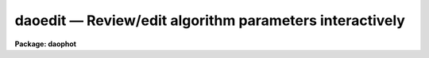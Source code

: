 daoedit — Review/edit algorithm parameters interactively
========================================================

**Package: daophot**

.. raw:: html

  <BODY>
  <TABLE WIDTH="100%" BORDER=0><TR>
  <TD ALIGN=LEFT><FONT SIZE=4>
  <B>daoedit (May00)</B></FONT></TD>
  <TD ALIGN=CENTER><FONT SIZE=4>
  <B>noao.digiphot.daophot</B>
  </FONT></TD>
  <TD ALIGN=RIGHT><FONT SIZE=4>
  <B>daoedit (May00)</B></FONT></TD>
  </TR></TABLE><P>
  <TITLE>daoedit</TITLE>
  <UL>
  </UL>
  <H2><A NAME="s_name">NAME</A></H2>
  <! BeginSection: 'NAME'>
  <UL>
  daoedit -- edit the daophot package parameters interactively
  </UL>
  <! EndSection:   'NAME'>
  <H2><A NAME="s_usage">USAGE</A></H2>
  <! BeginSection: 'USAGE'>
  <UL>
  daoedit image
  </UL>
  <! EndSection:   'USAGE'>
  <H2><A NAME="s_parameters">PARAMETERS</A></H2>
  <! BeginSection: 'PARAMETERS'>
  <UL>
  <DL>
  <DT><B><A NAME="l_image">image</A></B></DT>
  <! Sec='PARAMETERS' Level=0 Label='image' Line='image'>
  <DD></DD>
  </DL>
  <DL>
  <DT><B><A NAME="l_icommands">icommands = "<TT></TT>"</A></B></DT>
  <! Sec='PARAMETERS' Level=0 Label='icommands' Line='icommands = ""'>
  <DD>The image display cursor or image cursor commands file.
  </DD>
  </DL>
  <DL>
  <DT><B><A NAME="l_gcommands">gcommands = "<TT></TT>"</A></B></DT>
  <! Sec='PARAMETERS' Level=0 Label='gcommands' Line='gcommands = ""'>
  <DD>The graphics cursor or graphics cursor commands file.
  </DD>
  </DL>
  <DL>
  <DT><B><A NAME="l_cache">cache = "<TT>)_.cache</TT>"</A></B></DT>
  <! Sec='PARAMETERS' Level=0 Label='cache' Line='cache = ")_.cache"'>
  <DD>Cache the image pixels in memory. Cache may be set to the value of the apphot
  package parameter (the default), "<TT>yes</TT>", or "<TT>no</TT>". By default caching is
  disabled.
  </DD>
  </DL>
  <DL>
  <DT><B><A NAME="l_graphics">graphics = "<TT>)_.graphics</TT>"</A></B></DT>
  <! Sec='PARAMETERS' Level=0 Label='graphics' Line='graphics = ")_.graphics"'>
  <DD>The standard graphics device.
  </DD>
  </DL>
  <DL>
  <DT><B><A NAME="l_display">display = "<TT>)_.display</TT>"</A></B></DT>
  <! Sec='PARAMETERS' Level=0 Label='display' Line='display = ")_.display"'>
  <DD>The standard display device.
  </DD>
  </DL>
  </UL>
  <! EndSection:   'PARAMETERS'>
  <H2><A NAME="s_description">DESCRIPTION</A></H2>
  <! BeginSection: 'DESCRIPTION'>
  <UL>
  <P>
  DAOEDIT is a general purpose tool for interactively examining and editing
  the DAOPHOT algorithm parameters located in the parameter sets DATAPARS,
  FINDPARS, CENTERPARS, FITSKYPARS, PHOTPARS, and DAOPARS. These five parameter
  sets can be listed, edited, and/or unlearned as a group from within DAOEDIT
  using the IRAF LPAR, EPAR and UNLEARN utilities.  Any parameter in each of
  these five parameter sets can be examined or edited individual using a simple 
  command.  Parameters which are defined in terms of radial distance from the
  center of a star or in terms of image counts can be examined and edited
  interactively using radial profile plots and the graphics cursor.
  <P>
  If <I>cache</I> is yes and the host machine physical memory and working set size
  are large enough, the input image pixels are cached in memory. If caching
  is enabled the first data measurement will appear to take a long time as the
  entire image must be read in before the measurement is actually made. All
  subsequent measurements will be very fast because DAOEDIT is accessing memory
  not disk.  The point of caching is to speed up random image access by making
  the internal image i/o buffers the same size as the image itself. At present
  there is no point in enabling caching for images that are less than or equal
  to 524288 bytes, i.e. the size of the test image dev$ypix, as the default image
   i/o buffer is exactly that size. However if the size of dev$ypix is doubled by
   converting it to a real image with the chpixtype task then the effect of
  caching in interactive is can be quite noticeable if measurements of objects
  in the top and bottom halves of the image are alternated.
  <P>
  </UL>
  <! EndSection:   'DESCRIPTION'>
  <H2><A NAME="s_cursor_commands">CURSOR COMMANDS</A></H2>
  <! BeginSection: 'CURSOR COMMANDS'>
  <UL>
  <P>
  <PRE>
  		      Interactive Keystroke Commands
  <P>
  ?	Print help
  :	Colon commands
  a	Estimate center, sky, skysigma, fwhmpsf and magnitude of a star
  r	Plot the radial profile of a star and its integral
  i	Set selected parameters interactively using a radial profile plot
  g	Toggle between image and graphics cursor
  x	Toggle the radial profile plot between pixel and scale units
  y	Toggle the radial profile plot between counts and normal units
  q	Quit task
  <P>
  		      Colon Commands
  <P>
  :lparam/eparam/unlearn	pset	List/edit/unlearn the named pset
  :parameter	        [value]	List or set an individual pset parameter
  <P>
  <P>
  		      Psets
  <P>
  datapars	The data dependent parameters
  findpars	The daofind task object detection parameters
  centerpars	The phot task centering algorithm parameters
  fitskypars	The phot task sky fitting algorithm parameters
  photpars	The phot task photometry algorithm parameters
  daopars		The psf fitting algorithm parameters
  <P>
  <P>
  The following commands are available from within the interactive setup
  menu.
  <P>
  <P>
  	    Interactive Daoedit Setup Menu
  <P>
  ?	Print help
  spbar	Mark/verify critical parameters (f, s, a, d, r, w, b)
  q	Quit
  <P>
  f	Mark/verify the fwhm of the psf on the radial profile plot
  s	Mark/verify the sky sigma on the radial profile plot
  l	Mark/verify the minimum good data value on the radial profile plot
  u	Mark/verify the maximum good data value on the radial profile plot
  <P>
  c	Mark/verify the centering box half-width on the radial profile plot
  n	Mark/verify the cleaning radius on the radial profile plot
  p	Mark/verify the clipping radius on the radial profile plot
  <P>
  a	Mark/verify the inner sky annulus radius on the radial profile plot
  d	Mark/verify the width of the sky annulus on the radial profile plot
  g	Mark/verify the sky region growing radius on the radial profile plot
  <P>
  r	Mark/verify the photometry aperture(s) on the radial profile plot
  w	Mark/verify the psf function radius on the radial profile plot
  b	Mark/verify the psf fitting radius on the radial profile plot
  <P>
  </PRE>
  <P>
  </UL>
  <! EndSection:   'CURSOR COMMANDS'>
  <H2><A NAME="s_examples">EXAMPLES</A></H2>
  <! BeginSection: 'EXAMPLES'>
  <UL>
  <P>
  1. Setup the daophot package parameters interactively for the image m92.
  This example assumes that the parameters are all initially at their 
  default values.
  <P>
  <PRE>
  	da&gt; display dev$ypix 1
  	da&gt; daoedit dev$ypix
  <P>
  	    ... type :e datapars to edit the data dependent parameters
  	    ...	leave scale at 1.0 and datamin at INDEF but set the
  	        datamax, readnoise, epadu, exposure, airmass, filter,
  		and obstime parameters to appropriate values
  	    ... type :l datapars to check the results of the editing
  <P>
  	    ... type :e findpars to check the object detection parameters
  	    ... change the findpars threshold parameter from 4.0 to 5.0
  		using the command :threshold 5.0
  <P>
  	    ... type i to enter the interactive setup menu
  		set the fwhmpsf, sigma, inner radius of the sky annulus,
  		width of the sky annulus, photometry aperture(s), psf
  		radius, and fitting radius using the radial profile
  		plot and graphics cursor
  <P>
  	    ... select a bright non-saturated star and check that its
  		radial profile is normal using the r keystroke command
  	    ... note the value of the standard deviation of the sky
  	        background written in the plot header
  	    ... set the datapars sigma parameter to this value using
  		the command :sigma &lt;value&gt;
  <P>
  	    ... check the data definition, centering, sky fitting,
  	        photometry, and psf fitting parameters with the commands
  		:l datapars, :l centerpars, :l fitskypars, :l photpars,
  		and :l daopars
  </PRE>
  <P>
  </UL>
  <! EndSection:   'EXAMPLES'>
  <H2><A NAME="s_time_requirements">TIME REQUIREMENTS</A></H2>
  <! BeginSection: 'TIME REQUIREMENTS'>
  <UL>
  </UL>
  <! EndSection:   'TIME REQUIREMENTS'>
  <H2><A NAME="s_bugs">BUGS</A></H2>
  <! BeginSection: 'BUGS'>
  <UL>
  </UL>
  <! EndSection:   'BUGS'>
  <H2><A NAME="s_see_also">SEE ALSO</A></H2>
  <! BeginSection: 'SEE ALSO'>
  <UL>
  datapars,findpars,centerpars,fitskypars,photpars,daopars,setimpars
  </UL>
  <! EndSection:    'SEE ALSO'>
  
  <! Contents: 'NAME' 'USAGE' 'PARAMETERS' 'DESCRIPTION' 'CURSOR COMMANDS' 'EXAMPLES' 'TIME REQUIREMENTS' 'BUGS' 'SEE ALSO'  >
  
  </BODY>
  </HTML>